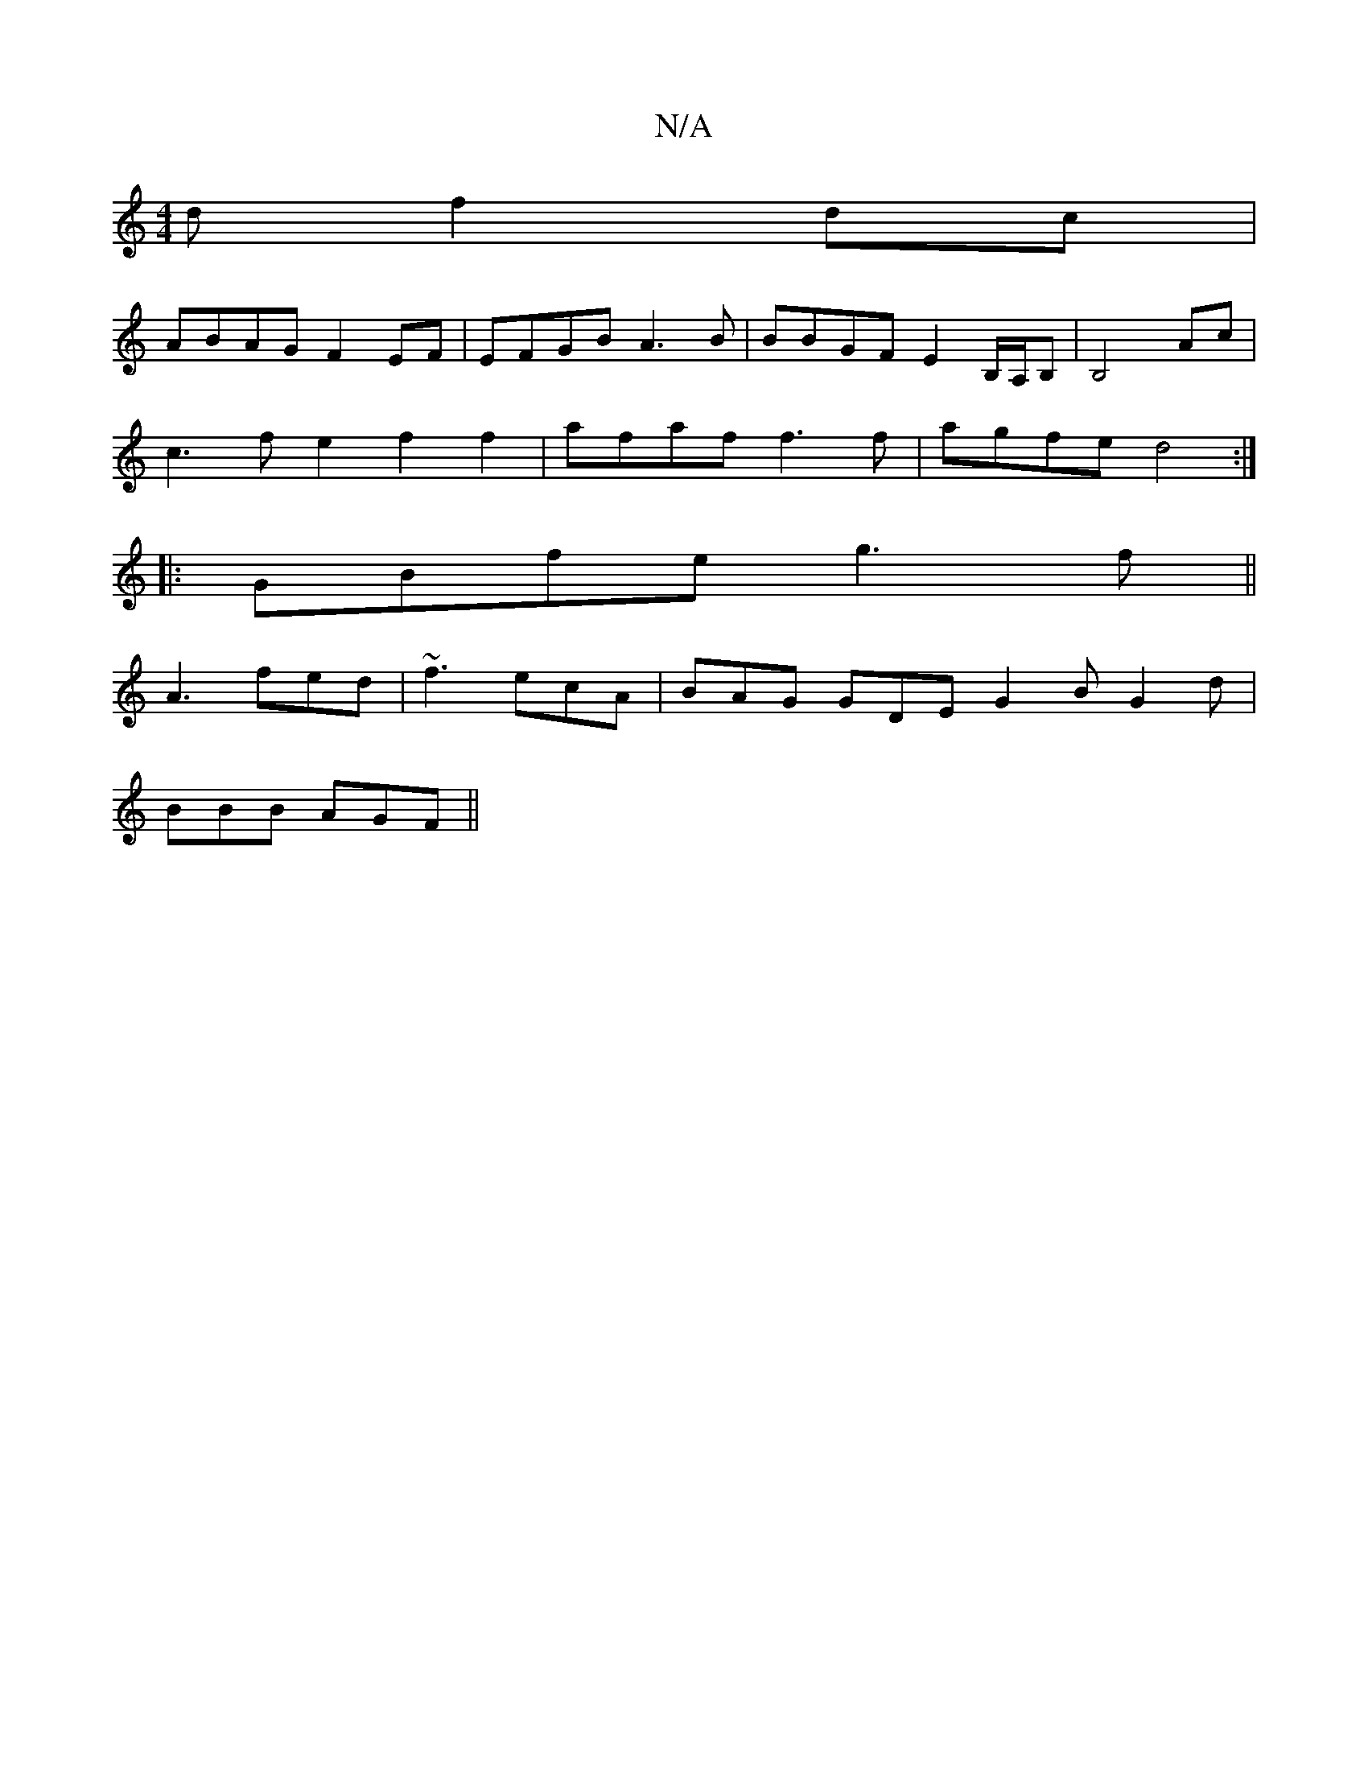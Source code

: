 X:1
T:N/A
M:4/4
R:N/A
K:Cmajor
 d f2dc |
ABAG F2EF | EFGB A3B | BBGF E2 B,/A,/B,|B,4-Ac |
c3f e2f2f2|afaf f3 f|agfe d4:|
|:GBfe g3f||
A3 fed | ~f3 ecA | BAG GDE G2B G2 d|
BBB AGF||

|: A>cd edf | edc ecB | cAGA GEFG | Ec B2 Ae | f2